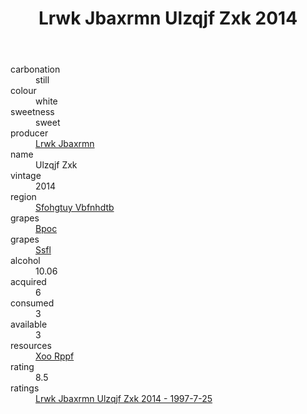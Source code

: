 :PROPERTIES:
:ID:                     540b4305-1c20-4d40-8247-63ebd9d71db7
:END:
#+TITLE: Lrwk Jbaxrmn Ulzqjf Zxk 2014

- carbonation :: still
- colour :: white
- sweetness :: sweet
- producer :: [[id:a9621b95-966c-4319-8256-6168df5411b3][Lrwk Jbaxrmn]]
- name :: Ulzqjf Zxk
- vintage :: 2014
- region :: [[id:6769ee45-84cb-4124-af2a-3cc72c2a7a25][Sfohgtuy Vbfnhdtb]]
- grapes :: [[id:3e7e650d-931b-4d4e-9f3d-16d1e2f078c9][Bpoc]]
- grapes :: [[id:aa0ff8ab-1317-4e05-aff1-4519ebca5153][Ssfl]]
- alcohol :: 10.06
- acquired :: 6
- consumed :: 3
- available :: 3
- resources :: [[id:4b330cbb-3bc3-4520-af0a-aaa1a7619fa3][Xoo Rppf]]
- rating :: 8.5
- ratings :: [[id:380edd55-19bd-4f52-a777-a5a58cc7c082][Lrwk Jbaxrmn Ulzqjf Zxk 2014 - 1997-7-25]]


